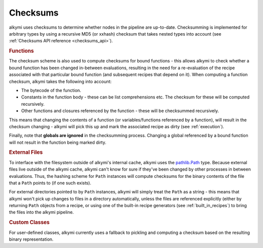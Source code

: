 .. _checksums:

Checksums
=========

alkymi uses checksums to determine whether nodes in the pipeline are up-to-date. Checksumming is implemented for
arbitrary types by using a recursive MD5 (or xxhash) checksum that takes nested types into account (see
:ref:`Checksums API reference <checksums_api>`).


.. rubric:: Functions

The checksum scheme is also used to compute checksums for bound functions - this allows alkymi to check whether a bound
function has been changed in-between evaluations, resulting in the need for a re-evaluation of the recipe associated
with that particular bound function (and subsequent recipes that depend on it). When computing a function checksum,
alkymi takes the following into account:

* The bytecode of the function.
* Constants in the function body - these can be list comprehensions etc. The checksum for these will be computed
  recursively.
* Other functions and closures referenced by the function - these will be checksummed recursively.

This means that changing the contents of a function (or variables/functions referenced by a function), will result in
the checksum changing - alkymi will pick this up and mark the associated recipe as dirty (see :ref:`execution`).

Finally, note that **globals are ignored** in the checksumming process. Changing a global referenced by a bound function
will not result in the function being marked dirty.


.. _checksums_external_files:

.. rubric:: External Files

To interface with the filesystem outside of alkymi's internal cache, alkymi uses the
`pathlib.Path <https://docs.python.org/3/library/pathlib.html#pathlib.Path>`_ type. Because external files live outside
of the alkymi cache, alkymi can't know for sure if they've been changed by other processes in between evaluations. Thus,
the hashing scheme for ``Path`` instances will compute checksums for the binary contents of the file that a ``Path``
points to (if one such exists).

For external directories pointed to by ``Path`` instances, alkymi will simply treat the
``Path`` as a string - this means that alkymi won't pick up changes to files in a directory automatically, unless the
files are referenced explicitly (either by returning ``Path`` objects from a recipe, or using one of the built-in recipe
generators (see :ref:`built_in_recipes`) to bring the files into the alkymi pipeline.


.. rubric:: Custom Classes

For user-defined classes, alkymi currently uses a fallback to pickling and computing a checksum based on the resulting
binary representation.
